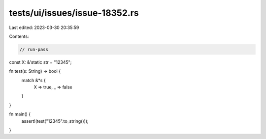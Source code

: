 tests/ui/issues/issue-18352.rs
==============================

Last edited: 2023-03-30 20:35:59

Contents:

.. code-block:: rs

    // run-pass

const X: &'static str = "12345";

fn test(s: String) -> bool {
    match &*s {
        X => true,
        _ => false
    }
}

fn main() {
    assert!(test("12345".to_string()));
}


